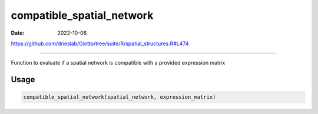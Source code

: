 ==========================
compatible_spatial_network
==========================

:Date: 2022-10-06

https://github.com/drieslab/Giotto/tree/suite/R/spatial_structures.R#L474

===========

Function to evaluate if a spatial network is compatible with a provided
expression matrix

Usage
=====

.. code:: r

   compatible_spatial_network(spatial_network, expression_matrix)
